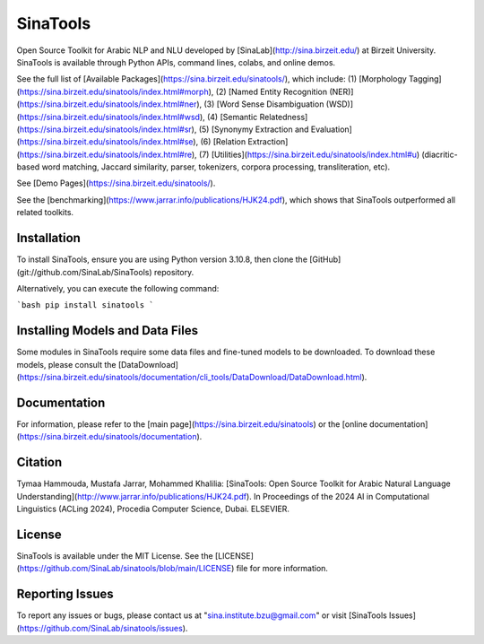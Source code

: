 SinaTools
======================
Open Source Toolkit for Arabic NLP and NLU developed by [SinaLab](http://sina.birzeit.edu/) at Birzeit University. SinaTools is available through Python APIs, command lines, colabs, and online demos.

See the full list of [Available Packages](https://sina.birzeit.edu/sinatools/), which include: (1) [Morphology Tagging](https://sina.birzeit.edu/sinatools/index.html#morph), (2) [Named Entity Recognition (NER)](https://sina.birzeit.edu/sinatools/index.html#ner), (3) [Word Sense Disambiguation (WSD)](https://sina.birzeit.edu/sinatools/index.html#wsd), (4) [Semantic Relatedness](https://sina.birzeit.edu/sinatools/index.html#sr), (5) [Synonymy Extraction and Evaluation](https://sina.birzeit.edu/sinatools/index.html#se), (6) [Relation Extraction](https://sina.birzeit.edu/sinatools/index.html#re), (7) [Utilities](https://sina.birzeit.edu/sinatools/index.html#u) (diacritic-based word matching, Jaccard similarity, parser, tokenizers, corpora processing, transliteration, etc).

See [Demo Pages](https://sina.birzeit.edu/sinatools/).

See the [benchmarking](https://www.jarrar.info/publications/HJK24.pdf), which shows that SinaTools outperformed all related toolkits. 

Installation 
--------
To install SinaTools, ensure you are using Python version 3.10.8, then clone the [GitHub](git://github.com/SinaLab/SinaTools) repository.

Alternatively, you can execute the following command:

```bash
pip install sinatools
```

Installing Models and Data Files
--------
Some modules in SinaTools require some data files and fine-tuned models to be downloaded. To download these models, please consult the [DataDownload](https://sina.birzeit.edu/sinatools/documentation/cli_tools/DataDownload/DataDownload.html).

Documentation
--------
For information, please refer to the [main page](https://sina.birzeit.edu/sinatools) or the [online documentation](https://sina.birzeit.edu/sinatools/documentation). 

Citation
-------
Tymaa Hammouda, Mustafa Jarrar, Mohammed Khalilia: [SinaTools: Open Source Toolkit for Arabic Natural Language Understanding](http://www.jarrar.info/publications/HJK24.pdf). In Proceedings of the 2024 AI in Computational Linguistics (ACLing 2024), Procedia Computer Science, Dubai. ELSEVIER.

License
--------
SinaTools is available under the MIT License. See the [LICENSE](https://github.com/SinaLab/sinatools/blob/main/LICENSE) file for more information.

Reporting Issues
--------
To report any issues or bugs, please contact us at "sina.institute.bzu@gmail.com" or visit [SinaTools Issues](https://github.com/SinaLab/sinatools/issues).
